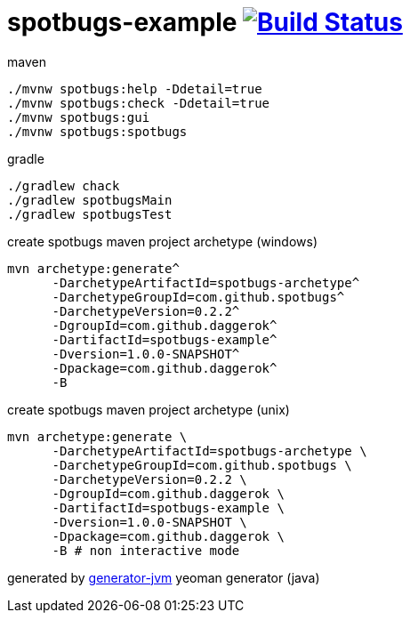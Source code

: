 = spotbugs-example image:https://travis-ci.org/daggerok/spotbugs-example.svg?branch=master["Build Status", link="https://travis-ci.org/daggerok/spotbugs-example"]

//tag::content[]
.maven
[source,bash]
----
./mvnw spotbugs:help -Ddetail=true
./mvnw spotbugs:check -Ddetail=true
./mvnw spotbugs:gui
./mvnw spotbugs:spotbugs
----

.gradle
[source,bash]
----
./gradlew chack
./gradlew spotbugsMain
./gradlew spotbugsTest
----

.create spotbugs maven project archetype (windows)
[source,cmd]
----
mvn archetype:generate^
      -DarchetypeArtifactId=spotbugs-archetype^
      -DarchetypeGroupId=com.github.spotbugs^
      -DarchetypeVersion=0.2.2^
      -DgroupId=com.github.daggerok^
      -DartifactId=spotbugs-example^
      -Dversion=1.0.0-SNAPSHOT^
      -Dpackage=com.github.daggerok^
      -B
----

.create spotbugs maven project archetype (unix)
[source,bash]
----
mvn archetype:generate \
      -DarchetypeArtifactId=spotbugs-archetype \
      -DarchetypeGroupId=com.github.spotbugs \
      -DarchetypeVersion=0.2.2 \
      -DgroupId=com.github.daggerok \
      -DartifactId=spotbugs-example \
      -Dversion=1.0.0-SNAPSHOT \
      -Dpackage=com.github.daggerok \
      -B # non interactive mode
----

generated by link:https://github.com/daggerok/generator-jvm/[generator-jvm] yeoman generator (java)
//end::content[]
